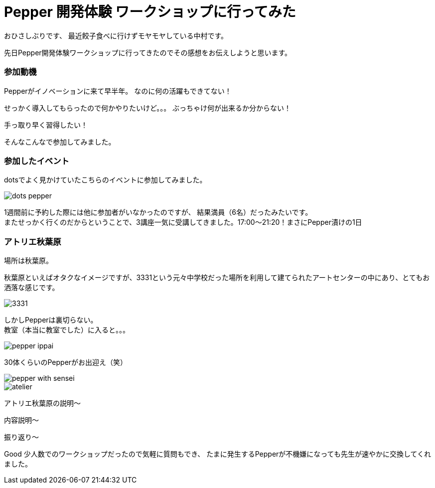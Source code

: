 = Pepper 開発体験 ワークショップに行ってみた
:published_at: 2016-11-11
:hp-alt-title: 
:hp-tags: Pepper,Gyo-za,Nakamura

おひさしぶりです、
最近餃子食べに行けずモヤモヤしている中村です。

先日Pepper開発体験ワークショップに行ってきたのでその感想をお伝えしようと思います。

### 参加動機

Pepperがイノベーションに来て早半年。
なのに何の活躍もできてない！

せっかく導入してもらったので何かやりたいけど。。。
ぶっちゃけ何が出来るか分からない！

手っ取り早く習得したい！

そんなこんなで参加してみました。


### 参加したイベント

dotsでよく見かけていたこちらのイベントに参加してみました。

image::nakamura/dots_pepper.png[]

1週間前に予約した際には他に参加者がいなかったのですが、
結果満員（6名）だったみたいです。 + 
またせっかく行くのだからということで、3講座一気に受講してきました。17:00〜21:20！まさにPepper漬けの1日



### アトリエ秋葉原


場所は秋葉原。

秋葉原といえばオタクなイメージですが、3331という元々中学校だった場所を利用して建てられたアートセンターの中にあり、とてもお洒落な感じです。

image::nakamura/3331.jpg[]


しかしPepperは裏切らない。 + 
教室（本当に教室でした）に入ると。。。


image::nakamura/pepper_ippai.png[]


30体くらいのPepperがお出迎え（笑） + 



image::nakamura/pepper_with_sensei.png[]

image::nakamura/atelier.png[]


アトリエ秋葉原の説明〜


内容説明〜


振り返り〜

Good
少人数でのワークショップだったので気軽に質問もでき、
たまに発生するPepperが不機嫌になっても先生が速やかに交換してくれました。